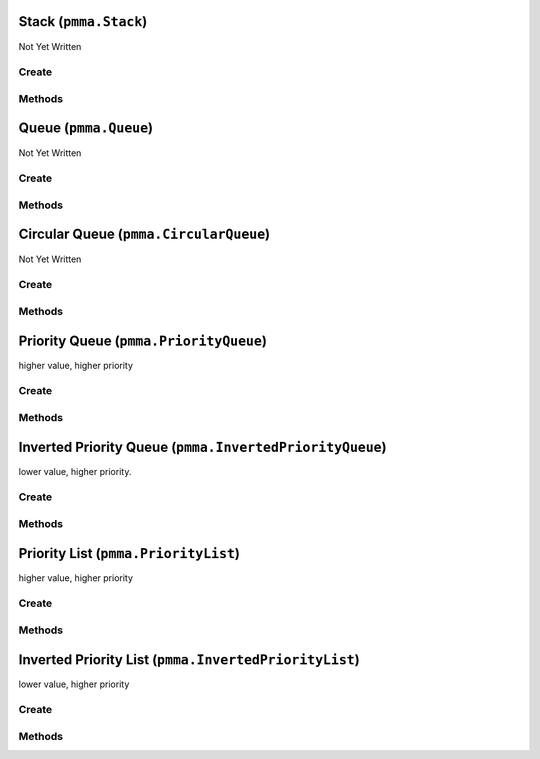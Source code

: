 Stack (``pmma.Stack``)
======================

Not Yet Written

Create
------

.. py:method:: pmma.Stack() -> pmma.Stack

   Not Yet Written

Methods
-------

.. py:method:: Stack.push() -> None

   Not Yet Written

.. py:method:: Stack.pop() -> None

   Not Yet Written

.. py:method:: Stack.peek() -> None

   Not Yet Written

.. py:method:: Stack.is_empty() -> None

   Not Yet Written

.. py:method:: Stack.is_full() -> None

   Not Yet Written

.. py:method:: Stack.size() -> None

   Not Yet Written

.. py:method:: Stack.clear() -> None

   Not Yet Written

.. py:method:: Stack.changed() -> None

   Not Yet Written

Queue (``pmma.Queue``)
======================

Not Yet Written

Create
------

.. py:method:: pmma.Queue() -> pmma.Queue

   Not Yet Written

Methods
-------

.. py:method:: Queue.enqueue() -> None

   Not Yet Written

.. py:method:: Queue.dequeue() -> None

   Not Yet Written

.. py:method:: Queue.peek() -> None

   Not Yet Written

.. py:method:: Queue.is_empty() -> None

   Not Yet Written

.. py:method:: Queue.is_full() -> None

   Not Yet Written

.. py:method:: Queue.size() -> None

   Not Yet Written

.. py:method:: Queue.clear() -> None

   Not Yet Written

.. py:method:: Queue.changed() -> None

   Not Yet Written

Circular Queue (``pmma.CircularQueue``)
=======================================

Not Yet Written

Create
------

.. py:method:: pmma.CircularQueue() -> pmma.CircularQueue

   Not Yet Written

Methods
-------

.. py:method:: CircularQueue.clear() -> None

   Not Yet Written

.. py:method:: CircularQueue.enqueue() -> None

   Not Yet Written

.. py:method:: CircularQueue.dequeue() -> None

   Not Yet Written

.. py:method:: CircularQueue.peek() -> None

   Not Yet Written

.. py:method:: CircularQueue.size() -> None

   Not Yet Written

.. py:method:: CircularQueue.is_empty() -> None

   Not Yet Written

.. py:method:: CircularQueue.is_full() -> None

   Not Yet Written

.. py:method:: CircularQueue.changed() -> None

   Not Yet Written

Priority Queue (``pmma.PriorityQueue``)
=======================================

higher value, higher priority

Create
------

.. py:method:: pmma.PriorityQueue() -> pmma.PriorityQueue

   Not Yet Written

Methods
-------

.. py:method:: PriorityQueue.enqueue() -> None

    Insert a new value with the given priority into the priority queue.
    

.. py:method:: PriorityQueue.dequeue() -> None

    Remove and return the value with the highest priority from the queue.
    

.. py:method:: PriorityQueue.peek_next_priority() -> None

    Return the highest priority value without removing it from the queue.
    

.. py:method:: PriorityQueue.peek() -> None

    Return the value with the highest priority without removing it from the queue.
    

.. py:method:: PriorityQueue._sift_up() -> None

    Move the element at the given index up to its proper position based on priority.
    

.. py:method:: PriorityQueue._sift_down() -> None

    Move the element at the given index down to its proper position based on priority.
    

.. py:method:: PriorityQueue.is_empty() -> None

    Return True if the queue is empty, False otherwise.
    

.. py:method:: PriorityQueue.size() -> None

    Return the number of elements in the queue.
    

.. py:method:: PriorityQueue.clear() -> None

    Remove all elements from the queue.
    

.. py:method:: PriorityQueue.changed() -> None

   Not Yet Written

Inverted Priority Queue (``pmma.InvertedPriorityQueue``)
========================================================

lower value, higher priority.

Create
------

.. py:method:: pmma.InvertedPriorityQueue() -> pmma.InvertedPriorityQueue

   Not Yet Written

Methods
-------

.. py:method:: InvertedPriorityQueue.enqueue() -> None

    Insert a new value with the given priority into the priority queue.
    

.. py:method:: InvertedPriorityQueue.dequeue() -> None

    Remove and return the value with the highest priority (lowest priority value) from the queue.
    

.. py:method:: InvertedPriorityQueue.peek_next_priority() -> None

    Return the lowest priority value (highest priority) without removing it from the queue.
    

.. py:method:: InvertedPriorityQueue.peek() -> None

    Return the value with the highest priority (lowest priority value) without removing it from the queue.
    

.. py:method:: InvertedPriorityQueue._sift_up() -> None

    Move the element at the given index up to its proper position based on priority.
    

.. py:method:: InvertedPriorityQueue._sift_down() -> None

    Move the element at the given index down to its proper position based on priority.
    

.. py:method:: InvertedPriorityQueue.is_empty() -> None

    Return True if the queue is empty, False otherwise.
    

.. py:method:: InvertedPriorityQueue.size() -> None

    Return the number of elements in the queue.
    

.. py:method:: InvertedPriorityQueue.clear() -> None

    Remove all elements from the queue.
    

.. py:method:: InvertedPriorityQueue.changed() -> None

   Not Yet Written

Priority List (``pmma.PriorityList``)
=====================================

higher value, higher priority

Create
------

.. py:method:: pmma.PriorityList() -> pmma.PriorityList

   Not Yet Written

Methods
-------

.. py:method:: PriorityList.add() -> None

    Insert a new value with the given priority into the priority queue.
    

.. py:method:: PriorityList.remove_item() -> None

    Remove a specific item from the queue.
    

.. py:method:: PriorityList.remove_highest_priority() -> None

    Remove and return the value with the highest priority from the queue.
    

.. py:method:: PriorityList.update_priority() -> None

    Update the priority of a value in the queue.
    

.. py:method:: PriorityList.peek_next_priority() -> None

    Return the highest priority value without removing it from the queue.
    

.. py:method:: PriorityList.peek() -> None

    Return the value with the highest priority without removing it from the queue.
    

.. py:method:: PriorityList._sift_up() -> None

    Move the element at the given index up to its proper position based on priority.
    

.. py:method:: PriorityList._sift_down() -> None

    Move the element at the given index down to its proper position based on priority.
    

.. py:method:: PriorityList.is_empty() -> None

    Return True if the queue is empty, False otherwise.
    

.. py:method:: PriorityList.size() -> None

    Return the number of elements in the queue.
    

.. py:method:: PriorityList.clear() -> None

    Remove all elements from the queue.
    

.. py:method:: PriorityList.changed() -> None

   Not Yet Written

Inverted Priority List (``pmma.InvertedPriorityList``)
======================================================

lower value, higher priority

Create
------

.. py:method:: pmma.InvertedPriorityList() -> pmma.InvertedPriorityList

   Not Yet Written

Methods
-------

.. py:method:: InvertedPriorityList.add() -> None

    Insert a new value with the given priority into the priority queue.
    

.. py:method:: InvertedPriorityList.remove_highest_priority() -> None

    Remove and return the value with the highest priority (lowest priority value) from the queue.
    

.. py:method:: InvertedPriorityList.update_priority() -> None

    Update the priority of a value in the queue.
    

.. py:method:: InvertedPriorityList.remove_item() -> None

    Remove a specific item from the queue.
    

.. py:method:: InvertedPriorityList.peek_next_priority() -> None

    Return the lowest priority value (highest priority) without removing it from the queue.
    

.. py:method:: InvertedPriorityList.peek() -> None

    Return the value with the highest priority (lowest priority value) without removing it from the queue.
    

.. py:method:: InvertedPriorityList._sift_up() -> None

    Move the element at the given index up to its proper position based on priority.
    

.. py:method:: InvertedPriorityList._sift_down() -> None

    Move the element at the given index down to its proper position based on priority.
    

.. py:method:: InvertedPriorityList.is_empty() -> None

    Return True if the queue is empty, False otherwise.
    

.. py:method:: InvertedPriorityList.size() -> None

    Return the number of elements in the queue.
    

.. py:method:: InvertedPriorityList.clear() -> None

    Remove all elements from the queue.
    

.. py:method:: InvertedPriorityList.changed() -> None

   Not Yet Written

